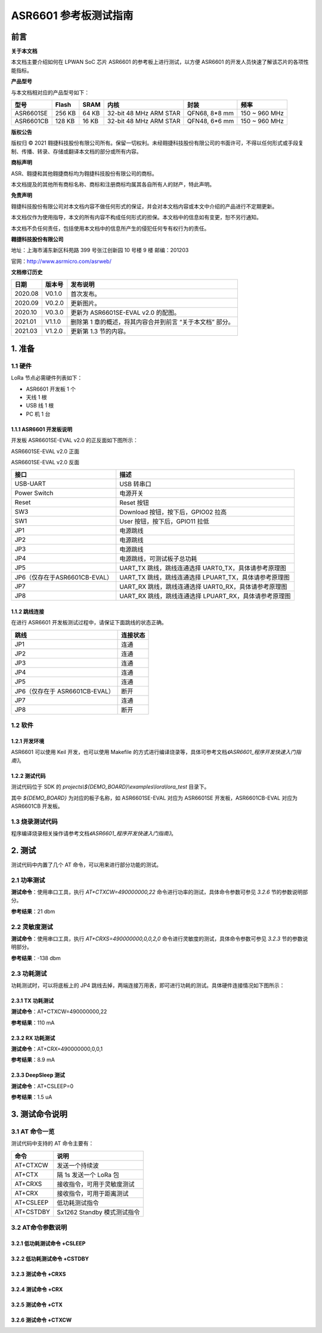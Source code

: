 .. role:: raw-latex(raw)
   :format: latex
..

ASR6601 参考板测试指南
======================

前言
----

**关于本文档**

本文档主要介绍如何在 LPWAN SoC 芯片 ASR6601 的参考板上进行测试，以方便 ASR6601 的开发人员快速了解该芯片的各项性能指标。

**产品型号**

与本文档相对应的产品型号如下：

+-----------+-----------+----------+-----------------------------+---------------+---------------+
| **型号**  | **Flash** | **SRAM** | **内核**                    | **封装**      | **频率**      |
+===========+===========+==========+=============================+===============+===============+
| ASR6601SE | 256 KB    | 64 KB    | 32-bit 48 MHz ARM STAR      | QFN68, 8*8 mm | 150 ~ 960 MHz |
+-----------+-----------+----------+-----------------------------+---------------+---------------+
| ASR6601CB | 128 KB    | 16 KB    | 32-bit 48 MHz ARM STAR      | QFN48, 6*6 mm | 150 ~ 960 MHz |
+-----------+-----------+----------+-----------------------------+---------------+---------------+

**版权公告**

版权归 © 2021 翱捷科技股份有限公司所有。保留一切权利。未经翱捷科技股份有限公司的书面许可，不得以任何形式或手段复制、传播、转录、存储或翻译本文档的部分或所有内容。

**商标声明**

ASR、翱捷和其他翱捷商标均为翱捷科技股份有限公司的商标。

本文档提及的其他所有商标名称、商标和注册商标均属其各自所有人的财产，特此声明。

**免责声明**

翱捷科技股份有限公司对本文档内容不做任何形式的保证，并会对本文档内容或本文中介绍的产品进行不定期更新。

本文档仅作为使用指导，本文的所有内容不构成任何形式的担保。本文档中的信息如有变更，恕不另行通知。

本文档不负任何责任，包括使用本文档中的信息所产生的侵犯任何专有权行为的责任。

**翱捷科技股份有限公司**

地址：上海市浦东新区科苑路 399 号张江创新园 10 号楼 9 楼 邮编：201203

官网：http://www.asrmicro.com/asrweb/

**文档修订历史**

+----------+------------+-----------------------------------------------------------+
| **日期** | **版本号** | **发布说明**                                              |
+==========+============+===========================================================+
| 2020.08  | V0.1.0     | 首次发布。                                                |
+----------+------------+-----------------------------------------------------------+
| 2020.09  | V0.2.0     | 更新图片。                                                |
+----------+------------+-----------------------------------------------------------+
| 2020.10  | V0.3.0     | 更新为 ASR6601SE-EVAL v2.0 的配图。                       |
+----------+------------+-----------------------------------------------------------+
| 2021.01  | V1.1.0     | 删除第 1 章的概述，将其内容合并到前言 “关于本文档” 部分。 |
+----------+------------+-----------------------------------------------------------+
| 2021.03  | V1.2.0     | 更新第 1.3 节的内容。                                     |
+----------+------------+-----------------------------------------------------------+

1. 准备
-------

1.1 硬件
~~~~~~~~

LoRa 节点必需硬件列表如下：

-  ASR6601 开发板 1 个

-  天线 1 根

-  USB 线 1 根

-  PC 机 1 台

1.1.1 ASR6601 开发板说明
^^^^^^^^^^^^^^^^^^^^^^^^

开发板 ASR6601SE-EVAL v2.0 的正反面如下图所示：

|image1|

.. raw:: html

   <center>

ASR6601SE-EVAL v2.0 正面

.. raw:: html

   </center>

|image2|

.. raw:: html

   <center>

ASR6601SE-EVAL v2.0 反面

.. raw:: html

   </center>

+-------------------------------+--------------------------------------------------------+
| **接口**                      | **描述**                                               |
+===============================+========================================================+
| USB-UART                      | USB 转串口                                             |
+-------------------------------+--------------------------------------------------------+
| Power Switch                  | 电源开关                                               |
+-------------------------------+--------------------------------------------------------+
| Reset                         | Reset 按钮                                             |
+-------------------------------+--------------------------------------------------------+
| SW3                           | Download 按钮，按下后，GPIO02 拉高                     |
+-------------------------------+--------------------------------------------------------+
| SW1                           | User 按钮，按下后，GPIO11 拉低                         |
+-------------------------------+--------------------------------------------------------+
| JP1                           | 电源跳线                                               |
+-------------------------------+--------------------------------------------------------+
| JP2                           | 电源跳线                                               |
+-------------------------------+--------------------------------------------------------+
| JP3                           | 电源跳线                                               |
+-------------------------------+--------------------------------------------------------+
| JP4                           | 电源跳线，可测试板子总功耗                             |
+-------------------------------+--------------------------------------------------------+
| JP5                           | UART_TX 跳线，跳线连通选择 UART0_TX，具体请参考原理图  |
+-------------------------------+--------------------------------------------------------+
| JP6（仅存在于ASR6601CB-EVAL） | UART_TX 跳线，跳线连通选择 LPUART_TX，具体请参考原理图 |
+-------------------------------+--------------------------------------------------------+
| JP7                           | UART_RX 跳线，跳线连通选择 UART0_RX，具体请参考原理图  |
+-------------------------------+--------------------------------------------------------+
| JP8                           | UART_RX 跳线，跳线连通选择 LPUART_RX，具体请参考原理图 |
+-------------------------------+--------------------------------------------------------+

1.1.2 跳线连接
^^^^^^^^^^^^^^

在进行 ASR6601 开发板测试过程中，请保证下面跳线的状态正确。

.. raw:: html

   <center>

============================== ============
**跳线**                       **连接状态**
============================== ============
JP1                            连通
JP2                            连通
JP3                            连通
JP4                            连通
JP5                            连通
JP6（仅存在于 ASR6601CB-EVAL） 断开
JP7                            连通
JP8                            断开
============================== ============

.. raw:: html

   </center>


1.2 软件
~~~~~~~~

1.2.1 开发环境
^^^^^^^^^^^^^^

ASR6601 可以使用 Keil 开发，也可以使用 Makefile 的方式进行编译烧录等，具体可参考文档\ *《ASR6601_程序开发快速入门指南》*\ 。

1.2.2 测试代码
^^^^^^^^^^^^^^

测试代码位于 SDK 的 *projects\\${DEMO_BOARD}\\examples\\lora\\lora\_test* 目录下。

其中 *${DEMO_BOARD}* 为对应的板子名称，如 ASR6601SE-EVAL 对应为 ASR6601SE 开发板，ASR6601CB-EVAL 对应为 ASR6601CB 开发板。

1.3 烧录测试代码
~~~~~~~~~~~~~~~~

程序编译烧录相关操作请参考文档\ *《ASR6601_程序开发快速入门指南》*\ 。

2. 测试
-------

测试代码中内置了几个 AT 命令，可以用来进行部分功能的测试。

2.1 功率测试
~~~~~~~~~~~~

**测试命令**\ ：使用串口工具，执行 *AT+CTXCW=490000000,22* 命令进行功率的测试，具体命令参数可参见 *3.2.6* 节的参数说明部分。

**参考结果**\ ：21 dbm

2.2 灵敏度测试
~~~~~~~~~~~~~~

**测试命令**\ ：使用串口工具，执行 *AT+CRXS=490000000,0,0,2,0* 命令进行灵敏度的测试，具体命令参数可参见 *3.2.3* 节的参数说明部分。

**参考结果**\ ：-138 dbm

2.3 功耗测试
~~~~~~~~~~~~

功耗测试时，可以将底板上的 JP4 跳线去掉，两端连接万用表，即可进行功耗的测试。具体硬件连接情况如下图所示：

.. raw:: html

   <center>

|image3|

.. raw:: html

   </center>

2.3.1 TX 功耗测试
^^^^^^^^^^^^^^^^^

**测试命令**\ ：AT+CTXCW=490000000,22

**参考结果**\ ：110 mA

2.3.2 RX 功耗测试
^^^^^^^^^^^^^^^^^

**测试命令**\ ：AT+CRX=490000000,0,0,1

**参考结果**\ ：8.9 mA

2.3.3 DeepSleep 测试
^^^^^^^^^^^^^^^^^^^^

**测试命令**\ ：AT+CSLEEP=0

**参考结果**\ ：1.5 uA

3. 测试命令说明
---------------

3.1 AT 命令一览
~~~~~~~~~~~~~~~

测试代码中支持的 AT 命令主要有：

.. raw:: html

   <center>

========= ===========================
**命令**  **说明**
========= ===========================
AT+CTXCW  发送一个持续波
AT+CTX    隔 1s 发送一个 LoRa 包
AT+CRXS   接收指令，可用于灵敏度测试
AT+CRX    接收指令，可用于距离测试
AT+CSLEEP 低功耗测试指令
AT+CSTDBY Sx1262 Standby 模式测试指令
========= ===========================

.. raw:: html

   </center>



3.2 AT命令参数说明
~~~~~~~~~~~~~~~~~~

3.2.1 低功耗测试命令 +CSLEEP
^^^^^^^^^^^^^^^^^^^^^^^^^^^^

|image4|

3.2.2 低功耗测试命令 +CSTDBY
^^^^^^^^^^^^^^^^^^^^^^^^^^^^

|image5|

3.2.3 测试命令 +CRXS
^^^^^^^^^^^^^^^^^^^^

|image6|

3.2.4 测试命令 +CRX
^^^^^^^^^^^^^^^^^^^

|image7|

3.2.5 测试命令 +CTX
^^^^^^^^^^^^^^^^^^^

|image8|

3.2.6 测试命令 +CTXCW
^^^^^^^^^^^^^^^^^^^^^

|image9|


.. |image1| image:: img/6601_参考板/图1-1.png
.. |image2| image:: img/6601_参考板/图1-2.png
.. |image3| image:: img/6601_参考板/图2-1.png
.. |image4| image:: img/6601_参考板/图3-1.png
.. |image5| image:: img/6601_参考板/图3-2.png
.. |image6| image:: img/6601_参考板/图3-3.png
.. |image7| image:: img/6601_参考板/图3-4.png
.. |image8| image:: img/6601_参考板/图3-5.png
.. |image9| image:: img/6601_参考板/图3-6.png
